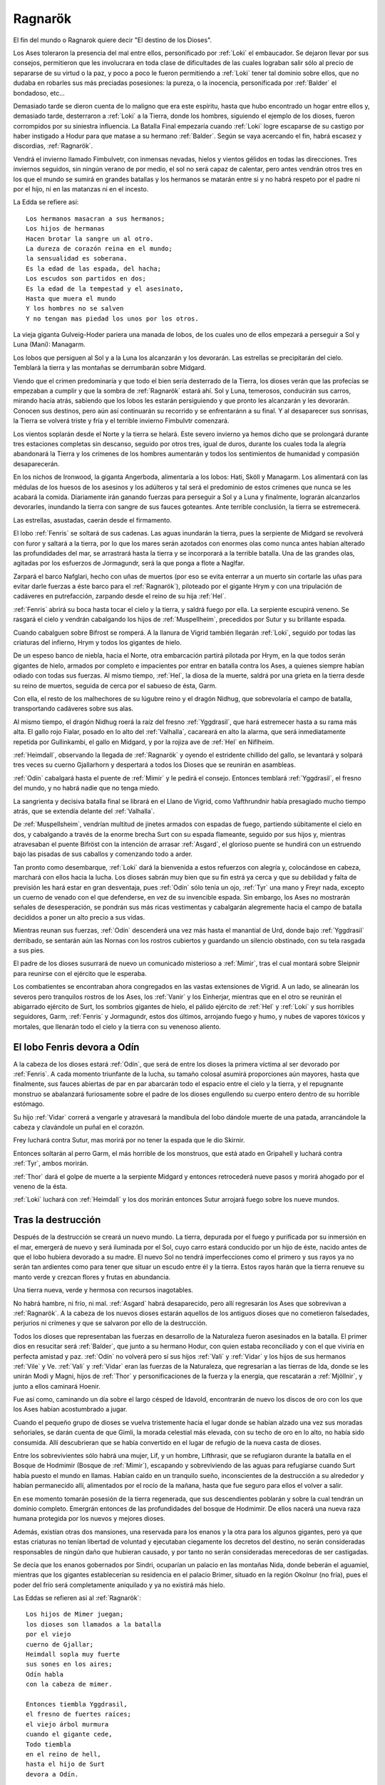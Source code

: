 .. _Ragnarök:

Ragnarök
==========

El fin del mundo o Ragnarok quiere decir "El destino de los Dioses".

Los Ases toleraron la presencia del mal entre ellos, personificado por :ref:`Loki` el
embaucador. Se dejaron llevar por sus consejos, permitieron que les involucrara
en toda clase de dificultades de las cuales lograban salir sólo al precio de
separarse de su virtud o la paz, y poco a poco le fueron permitiendo a :ref:`Loki`
tener tal dominio sobre ellos, que no dudaba en robarles sus más preciadas
posesiones: la pureza, o la inocencia, personificada por :ref:`Balder` el bondadoso,
etc...

Demasiado tarde se dieron cuenta de lo maligno que era este espíritu, hasta que
hubo encontrado un hogar entre ellos y, demasiado tarde, desterraron a :ref:`Loki` a
la Tierra, donde los hombres, siguiendo el ejemplo de los dioses, fueron
corrompidos por su siniestra influencia. La Batalla Final empezaría cuando
:ref:`Loki` logre escaparse de su castigo por haber instigado a Hodur para que matase
a su hermano :ref:`Balder`. Según se vaya acercando el fin, habrá escasez y discordias,
:ref:`Ragnarök`.

Vendrá el invierno llamado Fimbulvetr, con inmensas nevadas, hielos y vientos
gélidos en todas las direcciones. Tres inviernos seguidos, sin ningún verano de
por medio, el sol no será capaz de calentar, pero antes vendrán otros tres en
los que el mundo se sumirá en grandes batallas y los hermanos se matarán entre
si y no habrá respeto por el padre ni por el hijo, ni en las matanzas ni en el
incesto.

La Edda se refiere así::

    Los hermanos masacran a sus hermanos;
    Los hijos de hermanas
    Hacen brotar la sangre un al otro.
    La dureza de corazón reina en el mundo;
    la sensualidad es soberana.
    Es la edad de las espada, del hacha;
    Los escudos son partidos en dos;
    Es la edad de la tempestad y el asesinato,
    Hasta que muera el mundo
    Y los hombres no se salven
    Y no tengan mas piedad los unos por los otros.

La vieja giganta Gulveig-Hoder pariera una manada de lobos, de los cuales uno
de ellos empezará a perseguir a Sol y Luna (Mani): Managarm.

Los lobos que persiguen al Sol y a la Luna los alcanzarán y los devorarán.
Las estrellas se precipitarán del cielo. Temblará la tierra y las montañas se
derrumbarán sobre Midgard.

Viendo que el crimen predominaría y que todo el bien sería desterrado de la
Tierra, los dioses verán que las profecías se empezaban a cumplir y que la
sombra de :ref:`Ragnarök` estará ahí. Sol y Luna, temerosos, conducirán sus carros,
mirando hacia atrás, sabiendo que los lobos les estarán persiguiendo y que
pronto les alcanzarán y les devorarán. Conocen sus destinos, pero aún así
continuarán su recorrido y se enfrentaránn a su final. Y al desaparecer sus
sonrisas, la Tierra se volverá triste y fría y el terrible invierno Fimbulvtr
comenzará.

.. image:: /images/sun_and_moon.jpg
    :align: center
    :width: 800 px 
    :height: 540 px
    :scale: 70 %

Los vientos soplarán desde el Norte y la tierra se helará. Este severo invierno
ya hemos dicho que se prolongará durante tres estaciones completas sin
descanso, seguido por otros tres, igual de duros, durante los cuales toda la
alegría abandonará la Tierra y los crímenes de los hombres aumentarán y todos
los sentimientos de humanidad y compasión desaparecerán.

En los nichos de Ironwood, la giganta Angerboda, alimentaría a los lobos: Hati,
Sköll y Managarm. Los alimentará con las médulas de los huesos de los asesinos
y los adúlteros y tal será el predominio de estos crímenes que nunca se les
acabará la comida. Diariamente irán ganando fuerzas para perseguir a Sol y a
Luna y finalmente, lograrán alcanzarlos devorarles, inundando la tierra con
sangre de sus fauces goteantes. Ante terrible conclusión, la tierra se
estremecerá.

Las estrellas, asustadas, caerán desde el firmamento.

El lobo :ref:`Fenris` se soltará de sus cadenas. Las aguas inundarán la tierra, pues
la serpiente de Midgard se revolverá con furor y saltará a la tierra,
por lo que los mares serán azotados con enormes olas como nunca antes habían
alterado las profundidades del mar, se arrastrará hasta la tierra y se
incorporará a la terrible batalla. Una de las grandes olas, agitadas por los
esfuerzos de Jormagundr, será la que ponga a flote a Naglfar.

Zarpará el barco Nafglari, hecho con uñas de muertos (por eso se evita enterrar a un
muerto sin cortarle las uñas para evitar darle fuerzas a éste barco para el
:ref:`Ragnarök`), piloteado por el gigante Hrym y con una tripulación de cadáveres en
putrefacción, zarpando desde el reino de su hija :ref:`Hel`.

:ref:`Fenris` abrirá su boca hasta tocar el cielo y la tierra, y saldrá fuego por ella.
La serpiente escupirá veneno. Se rasgará el cielo y vendrán cabalgando los hijos
de :ref:`Muspellheim`, precedidos por Sutur y su brillante espada.

Cuando cabalguen sobre Bifrost se romperá. A la llanura de Vigrid también
llegarán :ref:`Loki`, seguido por todas las criaturas del infierno, Hrym y todos los
gigantes de hielo.

De un espeso banco de niebla, hacia el Norte, otra embarcación partirá pilotada
por Hrym, en la que todos serán gigantes de hielo, armados por completo e
impacientes por entrar en batalla contra los Ases, a quienes siempre habían
odiado con todas sus fuerzas. Al mismo tiempo, :ref:`Hel`, la diosa de la muerte,
saldrá por una grieta en la tierra desde su reino de muertos, seguida de cerca
por el sabueso de ésta, Garm. 

Con ella, el resto de los malhechores de su
lúgubre reino y el dragón Nidhug, que sobrevolaría el campo de batalla,
transportando cadáveres sobre sus alas.

Al mismo tiempo, el dragón Nidhug roerá la raíz del fresno :ref:`Yggdrasil`, que hará
estremecer hasta a su rama más alta. El gallo rojo Fialar, posado en lo alto
del :ref:`Valhalla`, cacareará en alto la alarma, que será inmediatamente repetida
por Gullinkambi, el gallo en Midgard, y por la rojiza ave de :ref:`Hel` en Niflheim.

:ref:`Heimdall`, observando la llegada de :ref:`Ragnarök` y oyendo el estridente chillido del
gallo, se levantará y solpará tres veces su cuerno Gjallarhorn y despertará a
todos los Dioses que se reunirán en asambleas.

:ref:`Odín` cabalgará hasta el puente de :ref:`Mimir` y le pedirá el consejo. Entonces
temblará :ref:`Yggdrasil`, el fresno del mundo, y no habrá nadie que no tenga miedo.

La sangrienta y decisiva batalla final se librará en el Llano de Vigrid, como
Vafthrundnir había presagiado mucho tiempo atrás, que se extendía delante del
:ref:`Valhalla`.

De :ref:`Muspellsheim`, vendrían multitud de jinetes armados con espadas de fuego,
partiendo súbitamente el cielo en dos, y cabalgando a través de la enorme
brecha Surt con su espada flameante, seguido por sus hijos y, mientras
atravesaban el puente Bifröst con la intención de arrasar :ref:`Asgard`, el glorioso
puente se hundirá con un estruendo bajo las pisadas de sus caballos y
comenzando todo a arder.

Tan pronto como desembarque, :ref:`Loki` dará la bienvenida a estos refuerzos con
alegría y, colocándose en cabeza, marchará con ellos hacia la lucha. Los dioses
sabrán muy bien que su fin estrá ya cerca y que su debilidad y falta de
previsión les hará estar en gran desventaja, pues :ref:`Odín` sólo tenía un ojo,
:ref:`Tyr` una mano y Freyr nada, excepto un cuerno de venado con el que defenderse,
en vez de su invencible espada. Sin embargo, los Ases no mostrarán señales de
desesperación, se pondrán sus más ricas vestimentas y cabalgarán alegremente
hacia el campo de batalla decididos a poner un alto precio a sus vidas.

Mientras reunan sus fuerzas, :ref:`Odín` descenderá una vez más hasta el manantial de
Urd, donde bajo :ref:`Yggdrasil` derribado, se sentarán aún las Nornas con los rostros
cubiertos y guardando un silencio obstinado, con su tela rasgada a sus pies.

El padre de los dioses susurrará de nuevo un comunicado misterioso a :ref:`Mimir`,
tras el cual montará sobre Sleipnir para reunirse con el ejército que le
esperaba.

Los combatientes se encontraban ahora congregados en las vastas extensiones de
Vigrid. A un lado, se alinearán los severos pero tranquilos rostros de los Ases,
los :ref:`Vanir` y los Einherjar, mientras que en el otro se reunirán el abigarrado
ejército de Surt, los sombríos gigantes de hielo, el pálido ejército de :ref:`Hel` y
:ref:`Loki` y sus horribles seguidores, Garm, :ref:`Fenris` y Jormagundr, estos dos últimos,
arrojando fuego y humo, y nubes de vapores tóxicos y mortales, que llenarán
todo el cielo y la tierra con su venenoso aliento.

El lobo Fenris devora a Odín
^^^^^^^^^^^^^^^^^^^^^^^^^^^^^^

A la cabeza de los dioses estará :ref:`Odín`, que será de entre los dioses la primera
víctima al ser devorado por :ref:`Fenris`. A cada momento triunfante de la lucha, su
tamaño colosal asumirá proporciones aún mayores, hasta que finalmente, sus
fauces abiertas de par en par abarcarán todo el espacio entre el cielo y la
tierra, y el repugnante monstruo se abalanzará furiosamente sobre el padre de
los dioses engullendo su cuerpo entero dentro de su horrible estómago.

Su hijo :ref:`Vidar` correrá a vengarle y atravesará la mandíbula del lobo dándole
muerte de una patada, arrancándole la cabeza y clavándole un puñal en el corazón.

Frey luchará contra Sutur, mas morirá por no tener la espada que le dio Skirnir.

Entonces soltarán al perro Garm, el más horrible de los monstruos, que está
atado en Gripahell y luchará contra :ref:`Tyr`, ambos morirán.

:ref:`Thor` dará el golpe de muerte a la serpiente Midgard y entonces retrocederá
nueve pasos y morirá ahogado por el veneno de la ésta.

:ref:`Loki` luchará con :ref:`Heimdall` y los dos morirán entonces Sutur arrojará fuego sobre
los nueve mundos.

.. image:: /images/fenrir_odin.jpg
    :align: center
    :width: 820 px 
    :height: 820 px
    :scale: 70 %

Tras la destrucción
^^^^^^^^^^^^^^^^^^^^

Después de la destrucción se creará un nuevo mundo. La tierra, depurada por el 
fuego y purificada por su inmersión en el mar, emergerá de nuevo y será 
iluminada por el Sol, cuyo carro estará conducido por un hijo de éste, nacido 
antes de que el lobo hubiera devorado a su madre. El nuevo Sol no tendrá 
imperfecciones como el primero y sus rayos ya no serán tan ardientes como para 
tener que situar un escudo entre él y la tierra. Estos rayos harán que la 
tierra renueve su manto verde y crezcan flores y frutas en abundancia. 

Una tierra nueva, verde y hermosa con recursos inagotables. 

No habrá hambre, ni frío, ni mal. :ref:`Asgard` habrá desaparecido, pero allí 
regresarán los Ases que sobrevivan a :ref:`Ragnarök`. A la cabeza de los nuevos 
dioses estarán aquellos de los antiguos dioses que no cometieron falsedades, 
perjurios ni crímenes y que se salvaron por ello de la destrucción. 

Todos los dioses que representaban las fuerzas en desarrollo de la Naturaleza 
fueron asesinados en la batalla. El primer dios en resucitar será :ref:`Balder`, 
que junto a su hermano Hodur, con quien estaba reconciliado y con el que 
viviría en perfecta amistad y paz. :ref:`Odín` no volverá pero sí sus hijos :ref:`Vali` y 
:ref:`Vidar` y los hijos de sus hermanos :ref:`Vile` y Ve. :ref:`Vali` y :ref:`Vidar` eran las fuerzas 
de la Naturaleza, que regresarían a las tierras de Ida, donde se les unirán 
Modi y Magni, hijos de :ref:`Thor` y personificaciones de la fuerza y la energía, que 
rescatarán a :ref:`Mjöllnir`, y junto a ellos caminará Hoenir. 

Fue así como, caminando un día sobre el largo césped de Idavold, encontrarán de 
nuevo los discos de oro con los que los Ases habían acostumbrado a jugar. 

Cuando el pequeño grupo de dioses se vuelva tristemente hacia el lugar donde se 
habían alzado una vez sus moradas señoriales, se darán cuenta de que Gimli, 
la morada celestial más elevada, con su techo de oro en lo alto, no había sido 
consumida. Allí descubrieran que se había convertido en el lugar de refugio de 
la nueva casta de dioses. 

Entre los sobrevivientes sólo habrá una mujer, Lif, y 
un hombre, Lifthrasir, que se refugiaron durante la batalla en el Bosque de 
Hodmimir (Bosque de :ref:`Mimir`), escapando y sobreviviendo de las aguas para 
refugiarse cuando Surt había puesto el mundo en llamas. Habían caído en un 
tranquilo sueño, inconscientes de la destrucción a su alrededor y habían 
permanecido allí, alimentados por el rocío de la mañana, hasta que fue seguro 
para ellos el volver a salir. 

En ese momento tomarán posesión de la tierra regenerada, que sus descendientes 
poblarán y sobre la cual tendrán un dominio completo. Emergrán entonces de las
profundidades del bosque de Hodmimir. De ellos nacerá una nueva raza humana 
protegida por los nuevos y mejores dioses. 

Además, existían otras dos mansiones,
una reservada para los enanos y la otra para los algunos gigantes, pero ya que 
estas criaturas no tenían libertad de voluntad y ejecutaban ciegamente los 
decretos del destino, no serán consideradas responsables de ningún daño que 
hubieran causado, y por tanto no serán consideradas merecedoras de ser 
castigadas. 

Se decía que los enanos gobernados por Sindri, ocuparían un palacio 
en las montañas Nida, donde beberán el aguamiel, mientras que los gigantes 
establecerían su residencia en el palacio Brimer, situado en la región Okolnur 
(no fría), pues el poder del frío será completamente aniquilado y ya no 
existirá más hielo.

Las Eddas se refieren asi al :ref:`Ragnarök`::

    Los hijos de Mimer juegan;
    los dioses son llamados a la batalla
    por el viejo
    cuerno de Gjallar;
    Heimdall sopla muy fuerte
    sus sones en los aires;
    Odín habla
    con la cabeza de mimer.

    Entonces tiembla Yggdrasil,
    el fresno de fuertes raíces;
    el viejo árbol murmura
    cuando el gigante cede,
    Todo tiembla
    en el reino de hell,
    hasta el hijo de Surt
    devora a Odín.

    ¿Que sucede con los dioses?
    ¿que sucede con los enanos?
    Jotumheim lanza un grito desgarrador.
    los dioses tienen el Thing;
    los enanos estremecen
    delante de sus hundidas cavernas,
    donde habitan detras de sus rocosos muros,
    comprendeis más o menos?

    Garm ladra ruidosamente
    en la caverna de gnipa;
    las cavernas se han desunido,
    El lobo ha recobrado la libertad,
    Vala conoce el futuro,
    ve mejor
    que los dioses vencedores
    la terrible caida.

    De oriente acude Hrym,
    llevando a su hijo delante suyo;
    Jormungander da vueltas
    en su furor de gigante;
    las olas truenan;
    el aguila lanza hirientes gritos
    destroza cadáveres con su pálido pico,
    y Nafglar es lanzado.

    Del oriente se acerca un navío,
    las legiones de muspel
    llegan por mar, 
    pero loke es el piloto.
    todos los monstruos repulsivos y descarnados
    se unen con el lobo,
    y delante suyo marcha
    el hermano de byleist.

    Desde el sur acude surt
    con el fuego hirviente, 
    el sol del dios de la guerra
    brilla en su espada
    las montañas chocan unas con otra
    y asustan a las hijas de los gigantes
    los héroes caminan por los senderos de hel,
    y el cielo es partido en dos.

    sobre hlin caerá entonces
    otra desgracia
    cuando Odín parta
    para combatir el lobo,
    y aquel que ha matado a bele
    cabalgue hacia surt
    entonces caerá de frigg
    el bien amado esposo

    Garm ladra ruidosamente
    en la caverna de gnipa
    las cavernas se han desunido
    el lobo ha recobrado su libertad, 
    Vala conoce el futuro
    ve mejor
    que los dioses
    la terrible caida

    Entonces vidar, el gran hijo
    del padre de la victoria,
    avanza para combatir
    a la bestia feroz
    en el corazón del monstruo nacido de gigantes
    hunde profundamente 
    con mano segura su espada
    y venga la muerte de su padre

    Entonces el famoso hijo
    de hlodyn llega
    para combatir a la serpiente
    el defensor de midgard
    en su rabia mata a la serpiente
    el hijo de fjorgyn
    retrocede nueve pasos
    titubea herido
    por la feroz serpiente
    todos los hombre abandonan la tierra

    El sol oscurece
    la tierra se hunde en el océano
    las brillantes estrellas 
    desaparecen del cielo
    el fuego y el vapor
    se desencadenan contra el cielo
    altas llamas 
    rodean los cielos

    Garm ladra ruidosamente 
    en la caverna de gnipa
    las cadenas se han desunido
    el lobo ha recobrado la libertad
    vala conoce el futuro
    ve mejor
    que los dioses vencedores
    la terrible caida

Más sobre Ragnarök
^^^^^^^^^^^^^^^^^^^

El :ref:`Ragnarök` está intimamente relacionado con lo que acontece después: la 
reaparición de ciertos dioses en un nuevo cielo, el surgimiento de una nueva 
tierra, etc.

La destrucción total del universo, la muerte de los dioses, resultan 
dificilmente admisibles por la mente humana si no tienen una posterior 
continuación, si no dejan una puerta abierta, por estrecha y lejana que sea, a 
la esperanza.

Dice Snorri cuando hubo oído los sucesos del :ref:`Ragnarök`, Gylfi preguntó::

    "¿Y después?¿Qué ocurre cuando toda la Creación ha ardido, cuando todos los 
    dioses han muerto con los Guerreros Elegidos y las razas de los hombres? 
    
    ¿No aseguraste antes que alguien viviría eternamente en un nuevo cielo?"

    "El tercero respondió: 

    Muchas son las moradas buenas y muchas las malas:

    La mejor será Gimblé; y excelente para estos dioses que se divierten 
    entrechocando las copas, es el palacio de Brimir que está en Ökólnir, el 
    Jamás Frío. También es estupenda la mansión que hay en Nidafyöll (hecha de 
    oro rojo), denominada Sindri. Allí vivirán los buenos hombres, de corazón puro. 

    En Náströnd, la Costa de los Cadáveres, existe una buena morada y otra mala: 
    su entrada se orienta hacia el norte glacial. Además está cubierta de 
    serpientes trenzadas como si fuera un taller de mimbre, y todos los reptiles 
    dirigen la cabeza hacia la sala y expiden veneno en tales cantidades, que 
    allí surge un río ponzoñoso; y lo sperjuros y asesinos tienen que vadearlo". 

    "Vi una mansión alejada del sol en Náströnd; la puerta da al norte, gotas 
    de veneno caen de los tragaluces la sala está rodeada de dorsos de serpientes.

    "Alto repuso: La tierra se alzará verse y hermosa del mar, y las plantas 
    crecerán donde jamás se sembraron. Vídarr y Váli vivirán como si el mar o 
    los fuegos de Sutr no los hubiesen lastimado, y se establecerán en Idvöllr,
    donde Asgard antes estuvo. Allí acudirán también los hijos de Thor, Módi y 
    Magni, portando el martillo de su padre. Y después Balder y Hödr, salidos 
    del infierno. Vivirán en amor, hablarán mucho, recobrarán su antigua s
    abiduría y olvidarán los antiguos males de la Serpiente del Mundo y del 
    Lobo Fenrir. 

    En la hierba encontrarán más tarde el ajedrez de oro que poseyeron los dioses. Como aquí dice: 

    "Vídarr y Váli contemplarán las mansiones de los dioses una vez se apaguen 
    los fuegos de Sutr; Módi y Magni tendrán el Mjöllnir, cuando cese la batalla 
    de Vingnir." "Y del bosque de Hoddmímir se refugiarán dos seres humanos 
    llamados Líf y Lífzrasir, se esconderán de los aterradores fuegos de Sutr. 

    De ellos descenderá una multitud tan nutrida, que colonizará el mundo entero. 

    "Y te asombrará saber que Sol tenga un ahija tan extraordinariamente bella 
    como ella, que recorrerá el mismo sendero que holló su madre, porque así se 
    cuenta:" 

    Una hija radiante la brillante Sol alumbra antes de que la devore Fenrir; 
    así la doncella recorrerá el camino materno, cuando los dioses hallen la 
    ruina "Quizás tengas más preguntas que hacer, pues no sé de dónde tú las 
    sacas.Nunca oí qu enadie se interesase tanto por el curso del mundo. 

    Conténtate con lo has escuchado". 
